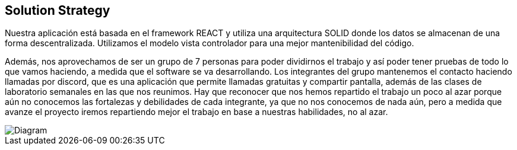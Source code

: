 [[section-solution-strategy]]
== Solution Strategy

Nuestra aplicación está basada en el framework REACT y utiliza una arquitectura SOLID donde los datos
se almacenan de una forma descentralizada.
Utilizamos el modelo vista controlador para una mejor mantenibilidad del código.


Además, nos aprovechamos de ser un grupo de 7 personas para poder dividirnos el trabajo y así
poder tener pruebas de todo lo que vamos haciendo, a medida que el software se va desarrollando.
Los integrantes del grupo mantenemos el contacto haciendo llamadas por discord, que es una aplicación
que permite llamadas gratuitas y compartir pantalla, además de las clases de laboratorio semanales
en las que nos reunimos.
Hay que reconocer que nos hemos repartido el trabajo un poco al azar porque aún no conocemos
las fortalezas y debilidades de cada integrante, ya que no nos conocemos de nada aún, pero a medida que
avanze el proyecto iremos repartiendo mejor el trabajo en base a nuestras habilidades, no al azar.

image::diagramaGeneral.png[Diagram]
